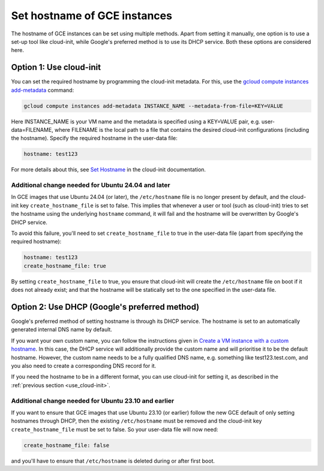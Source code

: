Set hostname of GCE instances
=================================

The hostname of GCE instances can be set using multiple methods. Apart from setting it manually, one option is to use a set-up tool like cloud-init, while Google's preferred method is to use its DHCP service. Both these options are considered here.

.. _use_cloud-init:

Option 1: Use cloud-init
------------------------

You can set the required hostname by programming the cloud-init metadata. For this, use the `gcloud compute instances add-metadata`_ command:

.. code::

    gcloud compute instances add-metadata INSTANCE_NAME --metadata-from-file=KEY=VALUE

Here INSTANCE_NAME is your VM name and the metadata is specified using a KEY=VALUE pair, e.g. user-data=FILENAME, where FILENAME is the local path to a file that contains the desired cloud-init configurations (including the hostname). Specify the required hostname in the user-data file:

.. code:: 

    hostname: test123

For more details about this, see `Set Hostname`_ in the cloud-init documentation. 


Additional change needed for Ubuntu 24.04 and later
~~~~~~~~~~~~~~~~~~~~~~~~~~~~~~~~~~~~~~~~~~~~~~~~~~~

In GCE images that use Ubuntu 24.04 (or later), the ``/etc/hostname`` file is no longer present by default, and the cloud-init key ``create_hostname_file`` is set to false. This implies that whenever a user or tool (such as cloud-init) tries to set the hostname using the underlying ``hostname`` command, it will fail and the hostname will be overwritten by Google's DHCP service. 

To avoid this failure, you'll need to set ``create_hostname_file`` to true in the user-data file (apart from specifying the required hostname):

.. code::

    hostname: test123
    create_hostname_file: true

By setting ``create_hostname_file`` to true, you ensure that cloud-init will create the ``/etc/hostname`` file on boot if it does not already exist; and that the hostname will be statically set to the one specified in the user-data file.


Option 2: Use DHCP (Google's preferred method)
----------------------------------------------

Google's preferred method of setting hostname is through its DHCP service. The hostname is set to an automatically generated internal DNS name by default. 

If you want your own custom name, you can follow the instructions given in `Create a VM instance with a custom hostname`_. In this case, the DHCP service will additionally provide the custom name and will prioritise it to be the default hostname. However, the custom name needs to be a fully qualified DNS name, e.g. something like test123.test.com, and you also need to create a corresponding DNS record for it. 

If you need the hostname to be in a different format, you can use cloud-init for setting it, as described in the :ref:`previous section <use_cloud-init>`.


Additional change needed for Ubuntu 23.10 and earlier
~~~~~~~~~~~~~~~~~~~~~~~~~~~~~~~~~~~~~~~~~~~~~~~~~~~~~

If you want to ensure that GCE images that use Ubuntu 23.10 (or earlier) follow the new GCE default of only setting hostnames through DHCP, then the existing ``/etc/hostname`` must be removed and the cloud-init key ``create_hostname_file`` must be set to false. So your user-data file will now need:  

.. code::

    create_hostname_file: false

and you'll have to ensure that ``/etc/hostname`` is deleted during or after first boot. 

.. _`gcloud compute instances add-metadata`: https://cloud.google.com/sdk/gcloud/reference/compute/instances/add-metadata
.. _`Set Hostname`: https://cloudinit.readthedocs.io/en/latest/reference/modules.html#set-hostname
.. _`Create a VM instance with a custom hostname`: https://cloud.google.com/compute/docs/instances/custom-hostname-vm
